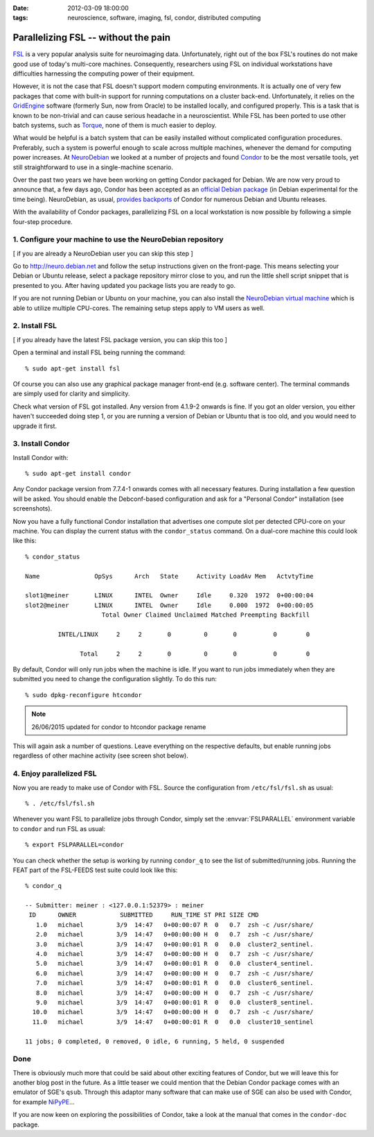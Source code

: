 :date: 2012-03-09 18:00:00
:tags: neuroscience, software, imaging, fsl, condor, distributed computing

.. _chap_parallelize_fsl_with_condor:

Parallelizing FSL -- without the pain
=====================================

FSL_ is a very popular analysis suite for neuroimaging data. Unfortunately,
right out of the box FSL's routines do not make good use of today's multi-core
machines.  Consequently, researchers using FSL on individual workstations have
difficulties harnessing the computing power of their equipment.

.. _FSL: http://www.fmrib.ox.ac.uk/fsl/

However, it is not the case that FSL doesn't support modern computing
environments. It is actually one of very few packages that come with built-in
support for running computations on a cluster back-end. Unfortunately, it relies
on the GridEngine_ software (formerly Sun, now from Oracle) to be installed
locally, and configured properly. This is a task that is known to be
non-trivial and can cause serious headache in a neuroscientist. While FSL has
been ported to use other batch systems, such as Torque_, none of them is much
easier to deploy.

.. _GridEngine: http://www.oracle.com/us/products/tools/oracle-grid-engine-075549.html
.. _Torque: http://www.adaptivecomputing.com/products/torque.php

What would be helpful is a batch system that can be easily installed without
complicated configuration procedures. Preferably, such a system is powerful
enough to scale across multiple machines, whenever the demand for computing
power increases. At NeuroDebian_ we looked at a number of projects and found
Condor_ to be the most versatile tools, yet still straightforward to use in a
single-machine scenario.

.. _NeuroDebian: http://neuro.debian.net
.. _Condor: http://research.cs.wisc.edu/condor/

Over the past two years we have been working on getting Condor packaged for
Debian. We are now very proud to announce that, a few days ago, Condor has been
accepted as an `official Debian package`_ (in Debian experimental for the time
being). NeuroDebian, as usual, `provides backports`_ of Condor for numerous
Debian and Ubuntu releases.

.. _official Debian package: http://packages.debian.org/condor
.. _provides backports: http://neuro.debian.net/pkgs/condor.html

With the availability of Condor packages, parallelizing FSL on a local
workstation is now possible by following a simple four-step procedure.


1. Configure your machine to use the NeuroDebian repository
-----------------------------------------------------------

[ if you are already a NeuroDebian user you can skip this step ]

Go to http://neuro.debian.net and follow the setup instructions given on the
front-page. This means selecting your Debian or Ubuntu release, select a package
repository mirror close to you, and run the little shell script snippet that is
presented to you. After having updated you package lists you are ready to go.

If you are not running Debian or Ubuntu on your machine, you can also install
the `NeuroDebian virtual machine`_ which is able to utilize multiple CPU-cores.
The remaining setup steps apply to VM users as well.

.. _NeuroDebian virtual machine: http://neuro.debian.net/vm.html


2. Install FSL
--------------

[ if you already have the latest FSL package version, you can skip this too ]

Open a terminal and install FSL being running the command::

  % sudo apt-get install fsl

Of course you can also use any graphical package manager front-end (e.g.
software center). The terminal commands are simply used for clarity and
simplicity.

Check what version of FSL got installed. Any version from 4.1.9-2 onwards is
fine. If you got an older version, you either haven't succeeded doing step 1,
or you are running a version of Debian or Ubuntu that is too old, and you would
need to upgrade it first.


3. Install Condor
-----------------

Install Condor with::

  % sudo apt-get install condor

Any Condor package version from 7.7.4-1 onwards comes with all necessary
features. During installation a few question will be asked. You should enable
the Debconf-based configuration and ask for a "Personal Condor" installation
(see screenshots).

.. image:: pics/blog/condor_install1.png

.. image:: pics/blog/condor_install2.png


Now you have a fully functional Condor installation that advertises one compute
slot per detected CPU-core on your machine. You can display the current status
with the ``condor_status`` command. On a dual-core machine this could look like
this::

  % condor_status

  Name               OpSys      Arch   State     Activity LoadAv Mem   ActvtyTime

  slot1@meiner       LINUX      INTEL  Owner     Idle     0.320  1972  0+00:00:04
  slot2@meiner       LINUX      INTEL  Owner     Idle     0.000  1972  0+00:00:05
                       Total Owner Claimed Unclaimed Matched Preempting Backfill

           INTEL/LINUX     2     2       0         0       0          0        0

                 Total     2     2       0         0       0          0        0

By default, Condor will only run jobs when the machine is idle. If you want to
run jobs immediately when they are submitted you need to change the
configuration slightly. To do this run::

  % sudo dpkg-reconfigure htcondor


.. note:: 26/06/2015 updated for condor to htcondor package rename

This will again ask a number of questions. Leave everything on the respective
defaults, but enable running jobs regardless of other machine activity (see
screen shot below).

.. image:: pics/blog/condor_install3.png


4. Enjoy parallelized FSL
-------------------------

Now you are ready to make use of Condor with FSL. Source the configuration
from ``/etc/fsl/fsl.sh`` as usual::

  % . /etc/fsl/fsl.sh

Whenever you want FSL to parallelize jobs through Condor, simply set the
:envvar:`FSLPARALLEL` environment variable to ``condor`` and run FSL as usual::

  % export FSLPARALLEL=condor

You can check whether the setup is working by running ``condor_q`` to see the
list of submitted/running jobs. Running the FEAT part of the FSL-FEEDS test
suite could look like this::

  % condor_q

  -- Submitter: meiner : <127.0.0.1:52379> : meiner
   ID      OWNER            SUBMITTED     RUN_TIME ST PRI SIZE CMD
     1.0   michael         3/9  14:47   0+00:00:07 R  0   0.7  zsh -c /usr/share/
     2.0   michael         3/9  14:47   0+00:00:00 H  0   0.7  zsh -c /usr/share/
     3.0   michael         3/9  14:47   0+00:00:01 R  0   0.0  cluster2_sentinel.
     4.0   michael         3/9  14:47   0+00:00:00 H  0   0.7  zsh -c /usr/share/
     5.0   michael         3/9  14:47   0+00:00:01 R  0   0.0  cluster4_sentinel.
     6.0   michael         3/9  14:47   0+00:00:00 H  0   0.7  zsh -c /usr/share/
     7.0   michael         3/9  14:47   0+00:00:01 R  0   0.0  cluster6_sentinel.
     8.0   michael         3/9  14:47   0+00:00:00 H  0   0.7  zsh -c /usr/share/
     9.0   michael         3/9  14:47   0+00:00:01 R  0   0.0  cluster8_sentinel.
    10.0   michael         3/9  14:47   0+00:00:00 H  0   0.7  zsh -c /usr/share/
    11.0   michael         3/9  14:47   0+00:00:01 R  0   0.0  cluster10_sentinel

  11 jobs; 0 completed, 0 removed, 0 idle, 6 running, 5 held, 0 suspended


Done
----

There is obviously much more that could be said about other exciting features
of Condor, but we will leave this for another blog post in the future. As a
little teaser we could mention that the Debian Condor package comes with an
emulator of SGE's ``qsub``. Through this adaptor many software that can make use
of SGE can also be used with Condor, for example NiPyPE_...

.. _NiPyPE: http://nipy.sourceforge.net/nipype/

If you are now keen on exploring the possibilities of Condor, take a look at the
manual that comes in the ``condor-doc`` package.
